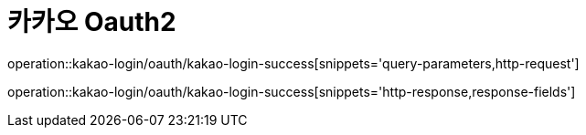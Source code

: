 = 카카오 Oauth2

operation::kakao-login/oauth/kakao-login-success[snippets='query-parameters,http-request']

operation::kakao-login/oauth/kakao-login-success[snippets='http-response,response-fields']